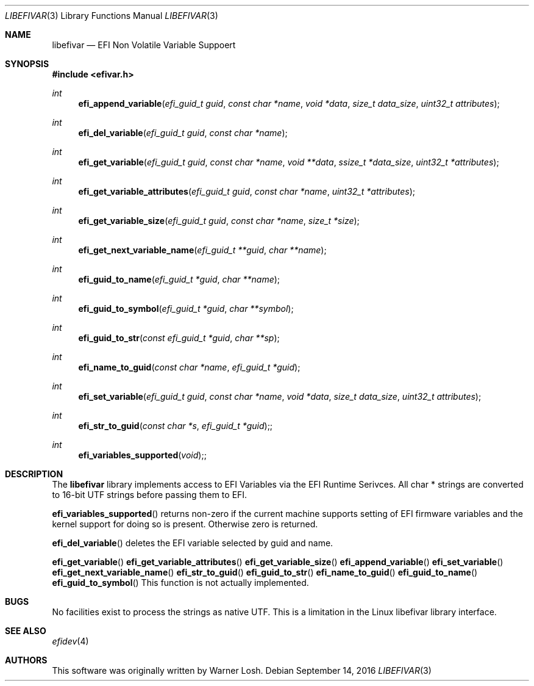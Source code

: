 .\" Copyright 2016 Netflix, Inc.
.\" All rights reserved.
.\"
.\" Redistribution and use in source and binary forms, with or without
.\" modification, are permitted provided that the following conditions
.\" are met:
.\" 1. Redistributions of source code must retain the above copyright
.\"    notice, this list of conditions and the following disclaimer.
.\" 2. Redistributions in binary form must reproduce the above copyright
.\"    notice, this list of conditions and the following disclaimer in the
.\"    documentation and/or other materials provided with the distribution.
.\"
.\" THIS SOFTWARE IS PROVIDED BY THE AUTHOR AND CONTRIBUTORS ``AS IS'' AND
.\" ANY EXPRESS OR IMPLIED WARRANTIES, INCLUDING, BUT NOT LIMITED TO, THE
.\" IMPLIED WARRANTIES OF MERCHANTABILITY AND FITNESS FOR A PARTICULAR PURPOSE
.\" ARE DISCLAIMED.  IN NO EVENT SHALL THE AUTHOR OR CONTRIBUTORS BE LIABLE
.\" FOR ANY DIRECT, INDIRECT, INCIDENTAL, SPECIAL, EXEMPLARY, OR CONSEQUENTIAL
.\" DAMAGES (INCLUDING, BUT NOT LIMITED TO, PROCUREMENT OF SUBSTITUTE GOODS
.\" OR SERVICES; LOSS OF USE, DATA, OR PROFITS; OR BUSINESS INTERRUPTION)
.\" HOWEVER CAUSED AND ON ANY THEORY OF LIABILITY, WHETHER IN CONTRACT, STRICT
.\" LIABILITY, OR TORT (INCLUDING NEGLIGENCE OR OTHERWISE) ARISING IN ANY WAY
.\" OUT OF THE USE OF THIS SOFTWARE, EVEN IF ADVISED OF THE POSSIBILITY OF
.\" SUCH DAMAGE.
.\"
.\" $FreeBSD$
.\"
.Dd September 14, 2016
.Dt LIBEFIVAR 3
.Os
.Sh NAME
.Nm libefivar
.Nd EFI Non Volatile Variable Suppoert
.Sh SYNOPSIS
.In efivar.h
.Ft int
.Fn efi_append_variable "efi_guid_t guid" "const char *name" "void *data" "size_t data_size" "uint32_t attributes"
.Ft int
.Fn efi_del_variable "efi_guid_t guid" "const char *name"
.Ft int
.Fn efi_get_variable "efi_guid_t guid" "const char *name" "void **data" "ssize_t *data_size" "uint32_t *attributes"
.Ft int
.Fn efi_get_variable_attributes "efi_guid_t guid" "const char *name" "uint32_t *attributes"
.Ft int
.Fn efi_get_variable_size "efi_guid_t guid" "const char *name" "size_t *size"
.Ft int
.Fn efi_get_next_variable_name "efi_guid_t **guid" "char **name"
.Ft int
.Fn efi_guid_to_name "efi_guid_t *guid" "char **name"
.Ft int
.Fn efi_guid_to_symbol "efi_guid_t *guid" "char **symbol"
.Ft int
.Fn efi_guid_to_str "const efi_guid_t *guid" "char **sp"
.Ft int
.Fn efi_name_to_guid "const char *name" "efi_guid_t *guid"
.Ft int
.Fn efi_set_variable "efi_guid_t guid" "const char *name" "void *data" "size_t data_size" "uint32_t attributes"
.Ft int
.Fn efi_str_to_guid "const char *s" "efi_guid_t *guid";
.Ft int
.Fn efi_variables_supported "void";
.Sh DESCRIPTION
The
.Nm
library implements access to EFI Variables via the EFI Runtime
Serivces.
All char * strings are converted to 16-bit UTF strings before passing
them to EFI.
.Pp
.Fn efi_variables_supported
returns non-zero if the current machine supports setting of EFI firmware
variables and the kernel support for doing so is present.
Otherwise zero is returned.
.Pp
.Fn efi_del_variable
deletes the EFI variable selected by
.Dv guid
and
.Dv name .
.Pp
.Fn efi_get_variable
.Fn efi_get_variable_attributes
.Fn efi_get_variable_size
.Fn efi_append_variable
.Fn efi_set_variable
.Fn efi_get_next_variable_name
.Fn efi_str_to_guid
.Fn efi_guid_to_str
.Fn efi_name_to_guid
.Fn efi_guid_to_name
.Fn efi_guid_to_symbol
This function is not actually implemented.
.Sh BUGS
No facilities exist to process the strings as native UTF.
This is a limitation in the Linux libefivar library interface.
.Sh SEE ALSO
.Xr efidev 4
.Sh AUTHORS
.An -nosplit
This software was originally written by
.An Warner Losh .

